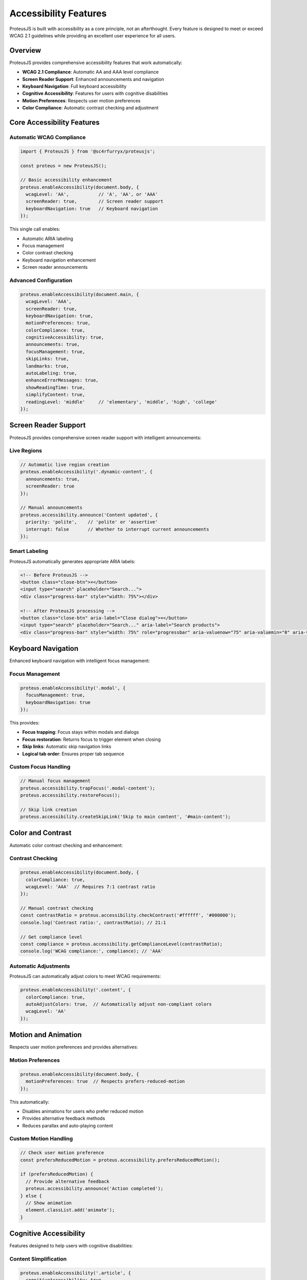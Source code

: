 Accessibility Features
======================

ProteusJS is built with accessibility as a core principle, not an afterthought. Every feature is designed to meet or exceed WCAG 2.1 guidelines while providing an excellent user experience for all users.

Overview
--------

ProteusJS provides comprehensive accessibility features that work automatically:

- **WCAG 2.1 Compliance**: Automatic AA and AAA level compliance
- **Screen Reader Support**: Enhanced announcements and navigation
- **Keyboard Navigation**: Full keyboard accessibility
- **Cognitive Accessibility**: Features for users with cognitive disabilities
- **Motion Preferences**: Respects user motion preferences
- **Color Compliance**: Automatic contrast checking and adjustment

Core Accessibility Features
---------------------------

Automatic WCAG Compliance
~~~~~~~~~~~~~~~~~~~~~~~~~~

.. code-block:: typescript

   import { ProteusJS } from '@sc4rfurryx/proteusjs';

   const proteus = new ProteusJS();

   // Basic accessibility enhancement
   proteus.enableAccessibility(document.body, {
     wcagLevel: 'AA',           // 'A', 'AA', or 'AAA'
     screenReader: true,        // Screen reader support
     keyboardNavigation: true   // Keyboard navigation
   });

This single call enables:

- Automatic ARIA labeling
- Focus management
- Color contrast checking
- Keyboard navigation enhancement
- Screen reader announcements

Advanced Configuration
~~~~~~~~~~~~~~~~~~~~~~

.. code-block:: typescript

   proteus.enableAccessibility(document.main, {
     wcagLevel: 'AAA',
     screenReader: true,
     keyboardNavigation: true,
     motionPreferences: true,
     colorCompliance: true,
     cognitiveAccessibility: true,
     announcements: true,
     focusManagement: true,
     skipLinks: true,
     landmarks: true,
     autoLabeling: true,
     enhanceErrorMessages: true,
     showReadingTime: true,
     simplifyContent: true,
     readingLevel: 'middle'     // 'elementary', 'middle', 'high', 'college'
   });

Screen Reader Support
---------------------

ProteusJS provides comprehensive screen reader support with intelligent announcements:

Live Regions
~~~~~~~~~~~~

.. code-block:: typescript

   // Automatic live region creation
   proteus.enableAccessibility('.dynamic-content', {
     announcements: true,
     screenReader: true
   });

   // Manual announcements
   proteus.accessibility.announce('Content updated', {
     priority: 'polite',    // 'polite' or 'assertive'
     interrupt: false       // Whether to interrupt current announcements
   });

Smart Labeling
~~~~~~~~~~~~~~

ProteusJS automatically generates appropriate ARIA labels:

.. code-block:: html

   <!-- Before ProteusJS -->
   <button class="close-btn">×</button>
   <input type="search" placeholder="Search...">
   <div class="progress-bar" style="width: 75%"></div>

   <!-- After ProteusJS processing -->
   <button class="close-btn" aria-label="Close dialog">×</button>
   <input type="search" placeholder="Search..." aria-label="Search products">
   <div class="progress-bar" style="width: 75%" role="progressbar" aria-valuenow="75" aria-valuemin="0" aria-valuemax="100" aria-label="Loading progress: 75%"></div>

Keyboard Navigation
-------------------

Enhanced keyboard navigation with intelligent focus management:

Focus Management
~~~~~~~~~~~~~~~~

.. code-block:: typescript

   proteus.enableAccessibility('.modal', {
     focusManagement: true,
     keyboardNavigation: true
   });

This provides:

- **Focus trapping**: Focus stays within modals and dialogs
- **Focus restoration**: Returns focus to trigger element when closing
- **Skip links**: Automatic skip navigation links
- **Logical tab order**: Ensures proper tab sequence

Custom Focus Handling
~~~~~~~~~~~~~~~~~~~~~

.. code-block:: typescript

   // Manual focus management
   proteus.accessibility.trapFocus('.modal-content');
   proteus.accessibility.restoreFocus();

   // Skip link creation
   proteus.accessibility.createSkipLink('Skip to main content', '#main-content');

Color and Contrast
------------------

Automatic color contrast checking and enhancement:

Contrast Checking
~~~~~~~~~~~~~~~~~

.. code-block:: typescript

   proteus.enableAccessibility(document.body, {
     colorCompliance: true,
     wcagLevel: 'AAA'  // Requires 7:1 contrast ratio
   });

   // Manual contrast checking
   const contrastRatio = proteus.accessibility.checkContrast('#ffffff', '#000000');
   console.log('Contrast ratio:', contrastRatio); // 21:1

   // Get compliance level
   const compliance = proteus.accessibility.getComplianceLevel(contrastRatio);
   console.log('WCAG compliance:', compliance); // 'AAA'

Automatic Adjustments
~~~~~~~~~~~~~~~~~~~~~

ProteusJS can automatically adjust colors to meet WCAG requirements:

.. code-block:: typescript

   proteus.enableAccessibility('.content', {
     colorCompliance: true,
     autoAdjustColors: true,  // Automatically adjust non-compliant colors
     wcagLevel: 'AA'
   });

Motion and Animation
--------------------

Respects user motion preferences and provides alternatives:

Motion Preferences
~~~~~~~~~~~~~~~~~~

.. code-block:: typescript

   proteus.enableAccessibility(document.body, {
     motionPreferences: true  // Respects prefers-reduced-motion
   });

This automatically:

- Disables animations for users who prefer reduced motion
- Provides alternative feedback methods
- Reduces parallax and auto-playing content

Custom Motion Handling
~~~~~~~~~~~~~~~~~~~~~~

.. code-block:: typescript

   // Check user motion preference
   const prefersReducedMotion = proteus.accessibility.prefersReducedMotion();

   if (prefersReducedMotion) {
     // Provide alternative feedback
     proteus.accessibility.announce('Action completed');
   } else {
     // Show animation
     element.classList.add('animate');
   }

Cognitive Accessibility
-----------------------

Features designed to help users with cognitive disabilities:

Content Simplification
~~~~~~~~~~~~~~~~~~~~~~

.. code-block:: typescript

   proteus.enableAccessibility('.article', {
     cognitiveAccessibility: true,
     simplifyContent: true,
     showReadingTime: true,
     readingLevel: 'middle'
   });

This provides:

- **Reading time estimation**: Shows estimated reading time
- **Content simplification**: Simplifies complex language
- **Reading level adjustment**: Adjusts content to target reading level
- **Enhanced error messages**: Clearer, more helpful error messages

Reading Time and Level
~~~~~~~~~~~~~~~~~~~~~~

.. code-block:: typescript

   // Manual reading time calculation
   const readingTime = proteus.accessibility.calculateReadingTime('.article');
   console.log(`Estimated reading time: ${readingTime} minutes`);

   // Reading level analysis
   const readingLevel = proteus.accessibility.analyzeReadingLevel('.article');
   console.log(`Reading level: ${readingLevel.grade} grade`);

Error Handling and Messages
---------------------------

Enhanced error messages and form validation:

Form Enhancement
~~~~~~~~~~~~~~~~

.. code-block:: typescript

   proteus.enableAccessibility('form', {
     enhanceErrorMessages: true,
     autoLabeling: true,
     focusManagement: true
   });

This automatically:

- Adds descriptive error messages
- Associates labels with form controls
- Manages focus on validation errors
- Provides clear success feedback

Custom Error Messages
~~~~~~~~~~~~~~~~~~~~~

.. code-block:: typescript

   // Enhanced error message
   proteus.accessibility.enhanceErrorMessage('.error-field', {
     message: 'Please enter a valid email address',
     suggestions: ['Check for typos', 'Include @ symbol', 'Add domain extension'],
     severity: 'error'
   });

Accessibility Auditing
----------------------

Built-in accessibility auditing and reporting:

Automatic Auditing
~~~~~~~~~~~~~~~~~~

.. code-block:: typescript

   // Enable automatic auditing
   proteus.enableAccessibility(document.body, {
     wcagLevel: 'AA',
     auditOnChange: true  // Audit when content changes
   });

   // Manual audit
   const auditResults = proteus.accessibility.audit();
   console.log('Accessibility violations:', auditResults.violations);
   console.log('Compliance score:', auditResults.score);

Compliance Reporting
~~~~~~~~~~~~~~~~~~~~

.. code-block:: typescript

   // Generate comprehensive compliance report
   const report = proteus.accessibility.generateComplianceReport();

   console.log('WCAG 2.1 Compliance Report:');
   console.log('- Level A:', report.levelA.passed, 'passed,', report.levelA.failed, 'failed');
   console.log('- Level AA:', report.levelAA.passed, 'passed,', report.levelAA.failed, 'failed');
   console.log('- Level AAA:', report.levelAAA.passed, 'passed,', report.levelAAA.failed, 'failed');

Real-World Examples
-------------------

E-commerce Product Page
~~~~~~~~~~~~~~~~~~~~~~~

.. code-block:: typescript

   // Comprehensive accessibility for product page
   proteus.enableAccessibility('.product-page', {
     wcagLevel: 'AA',
     screenReader: true,
     keyboardNavigation: true,
     colorCompliance: true,
     announcements: true
   });

   // Enhanced product image gallery
   proteus.accessibility.enhanceImageGallery('.product-gallery', {
     altTextGeneration: true,
     keyboardNavigation: true,
     announceChanges: true
   });

   // Accessible form validation
   proteus.accessibility.enhanceForm('.checkout-form', {
     realTimeValidation: true,
     enhancedErrorMessages: true,
     progressIndicator: true
   });

Blog Article
~~~~~~~~~~~~

.. code-block:: typescript

   // Cognitive accessibility for blog content
   proteus.enableAccessibility('.blog-article', {
     wcagLevel: 'AAA',
     cognitiveAccessibility: true,
     showReadingTime: true,
     readingLevel: 'high',
     simplifyContent: false  // Keep original complexity for blog
   });

   // Table of contents generation
   proteus.accessibility.generateTableOfContents('.article-content', {
     skipLinkTarget: true,
     keyboardNavigation: true
   });

Dashboard Interface
~~~~~~~~~~~~~~~~~~~

.. code-block:: typescript

   // Complex dashboard accessibility
   proteus.enableAccessibility('.dashboard', {
     wcagLevel: 'AA',
     screenReader: true,
     keyboardNavigation: true,
     focusManagement: true,
     landmarks: true,
     skipLinks: true
   });

   // Data table enhancement
   proteus.accessibility.enhanceDataTable('.data-table', {
     sortingAnnouncements: true,
     filteringAnnouncements: true,
     paginationSupport: true,
     keyboardNavigation: true
   });

Testing and Validation
----------------------

ProteusJS includes comprehensive accessibility testing tools:

Automated Testing
~~~~~~~~~~~~~~~~~

.. code-block:: typescript

   // Run accessibility tests
   const testResults = await proteus.accessibility.runTests({
     wcagLevel: 'AA',
     includeWarnings: true,
     generateReport: true
   });

   // Integration with testing frameworks
   describe('Accessibility', () => {
     it('should meet WCAG AA standards', async () => {
       const results = await proteus.accessibility.runTests();
       expect(results.violations).toHaveLength(0);
     });
   });

Manual Testing Support
~~~~~~~~~~~~~~~~~~~~~~

.. code-block:: typescript

   // Enable testing mode
   proteus.accessibility.enableTestingMode({
     highlightFocusable: true,
     showAriaLabels: true,
     announceChanges: true,
     keyboardOnlyMode: true
   });

Performance Impact
------------------

ProteusJS accessibility features are designed for minimal performance impact:

- **Lazy loading**: Features are loaded only when needed
- **Efficient DOM scanning**: Optimized element detection
- **Debounced updates**: Prevents excessive recalculation
- **Memory management**: Automatic cleanup of event listeners

Best Practices
--------------

1. **Enable early**: Add accessibility features during development, not as an afterthought
2. **Test with real users**: Include users with disabilities in your testing process
3. **Use semantic HTML**: ProteusJS enhances but doesn't replace good HTML structure
4. **Regular auditing**: Run accessibility audits regularly during development
5. **Progressive enhancement**: Ensure basic functionality works without JavaScript

API Reference
-------------

For complete accessibility API documentation, see :doc:`../api/accessibility-api`.

Resources
---------

- `WCAG 2.1 Guidelines <https://www.w3.org/WAI/WCAG21/quickref/>`_
- `WebAIM Screen Reader Testing <https://webaim.org/articles/screenreader_testing/>`_
- `Accessibility Testing Tools <https://www.w3.org/WAI/test-evaluate/tools/>`_

Next Steps
----------

- :doc:`../examples/accessible-forms` - Learn about accessible form design
- :doc:`../guides/accessibility-testing` - Set up accessibility testing
- :doc:`performance` - Understand performance implications
